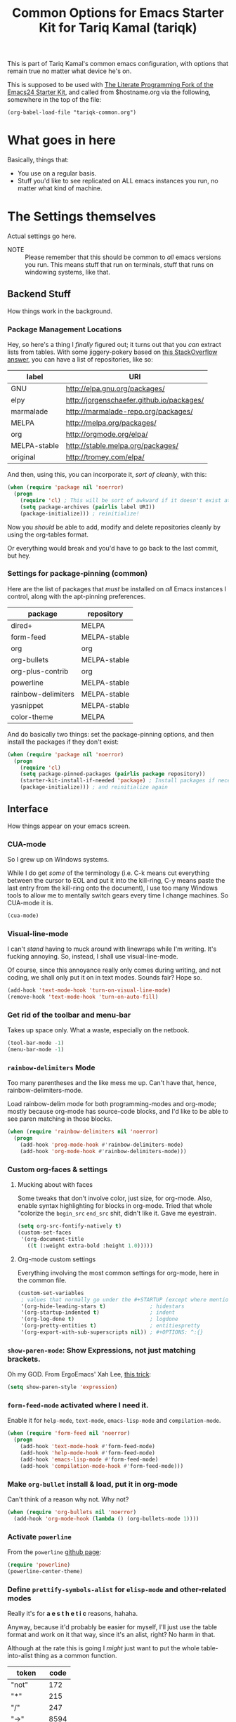 #+TITLE: Common Options for Emacs Starter Kit for Tariq Kamal (tariqk)
#+OPTIONS: toc:nil num:nil ^:nil

This is part of Tariq Kamal's common emacs configuration, with options that remain true no matter what device he's on.

This is supposed to be used with [[https://github.com/eschulte/emacs24-starter-kit/][The Literate Programming Fork of the Emacs24 Starter Kit]], and called from $hostname.org via the following, somewhere in the top of the file:

#+begin_example 
(org-babel-load-file "tariqk-common.org")
#+end_example

* What goes in here
Basically, things that:

- You use on a regular basis.
- Stuff you'd like to see replicated on ALL emacs instances you run, no matter what kind of machine.

* The Settings themselves
Actual settings go here.

+ NOTE :: Please remember that this should be common to /all/ emacs versions you run. This means stuff that run on terminals, stuff that runs on windowing systems, like that.

** Backend Stuff
How things work in the background.

*** Package Management Locations
Hey, so here's a thing I /finally/ figured out; it turns out that you /can/ extract lists from tables. With some jiggery-pokery based on [[http://stackoverflow.com/a/19775362][this StackOverflow answer]], you can have a list of repositories, like so:

#+NAME: repository-names :colnames yes
| label        | URI                                       |
|--------------+-------------------------------------------|
| GNU          | http://elpa.gnu.org/packages/             |
| elpy         | http://jorgenschaefer.github.io/packages/ |
| marmalade    | http://marmalade-repo.org/packages/       |
| MELPA        | http://melpa.org/packages/                |
| org          | http://orgmode.org/elpa/                  |
| MELPA-stable | http://stable.melpa.org/packages/         |
| original     | http://tromey.com/elpa/                   |

And then, using this, you can incorporate it, /sort of cleanly/, with this: 

#+begin_src emacs-lisp :var label=repository-names[,0] URI=repository-names[,1]
  (when (require 'package nil 'noerror)
    (progn
      (require 'cl) ; This will be sort of awkward if it doesn't exist at this point.
      (setq package-archives (pairlis label URI))
      (package-initialize))) ; reinitialize!
#+end_src

Now you /should/ be able to add, modify and delete repositories cleanly by using the org-tables format.

Or everything would break and you'd have to go back to the last commit, but hey.

*** Settings for package-pinning (common)

Here are the list of packages that /must/ be installed on /all/ Emacs instances I control, along with the apt-pinning preferences.

#+NAME: package-settings :colnames yes
| package            | repository   |
|--------------------+--------------|
| dired+             | MELPA        |
| form-feed          | MELPA-stable |
| org                | org          |
| org-bullets        | MELPA-stable |
| org-plus-contrib   | org          |
| powerline          | MELPA-stable |
| rainbow-delimiters | MELPA-stable |
| yasnippet          | MELPA-stable |
| color-theme        | MELPA        |

And do basically two things: set the package-pinning options, and then install the packages if they don't exist:

#+begin_src emacs-lisp :var package=package-settings[,0] repository=package-settings[,1]
  (when (require 'package nil 'noerror)
    (progn
      (require 'cl)
      (setq package-pinned-packages (pairlis package repository))
      (starter-kit-install-if-needed 'package) ; Install packages if necessary
      (package-initialize))) ; and reinitialize again
#+end_src

** Interface
How things appear on your emacs screen.

*** CUA-mode
So I grew up on Windows systems. 

While I do get /some/ of the terminology (i.e. C-k means cut everything between the cursor to EOL and put it into the kill-ring, C-y means paste the last entry from the kill-ring onto the document), I use too many Windows tools to allow me to mentally switch gears every time I change machines. So CUA-mode it is.

#+begin_src emacs-lisp
(cua-mode)
#+end_src

*** Visual-line-mode
I can't /stand/ having to muck around with linewraps while I'm writing. It's fucking annoying. So, instead, I shall use visual-line-mode.

Of course, since this annoyance really only comes during writing, and not coding, we shall only put it on in text modes. Sounds fair? Hope so.

#+begin_src emacs-lisp
(add-hook 'text-mode-hook 'turn-on-visual-line-mode)
(remove-hook 'text-mode-hook 'turn-on-auto-fill)
#+end_src

*** Get rid of the toolbar and menu-bar
Takes up space only. What a waste, especially on the netbook.

#+begin_src emacs-lisp
  (tool-bar-mode -1)
  (menu-bar-mode -1)
#+end_src

*** =rainbow-delimiters= Mode
Too many parentheses and the like mess me up. Can't have that, hence, rainbow-delimiters-mode.

Load rainbow-delim mode for both programming-modes and org-mode; mostly because org-mode has source-code blocks, and I'd like to be able to see paren matching in those blocks.

#+begin_src emacs-lisp
  (when (require 'rainbow-delimiters nil 'noerror)
    (progn
      (add-hook 'prog-mode-hook #'rainbow-delimiters-mode)
      (add-hook 'org-mode-hook #'rainbow-delimiters-mode)))
#+end_src

*** Custom org-faces & settings

**** Mucking about with faces
Some tweaks that don't involve color, just size, for org-mode. Also, enable syntax highlighting for blocks in org-mode. Tried that whole "colorize the =begin_src= =end_src= shit, didn't like it. Gave me eyestrain.

#+begin_src emacs-lisp
  (setq org-src-fontify-natively t)  
  (custom-set-faces
   '(org-document-title
     ((t (:weight extra-bold :height 1.0)))))
#+end_src

**** Org-mode custom settings
Everything involving the most common settings for org-mode, here in the common file.

#+BEGIN_SRC emacs-lisp
  (custom-set-variables
   ; values that normally go under the #+STARTUP (except where mentioned) header:
   '(org-hide-leading-stars t)              ; hidestars
   '(org-startup-indented t)                ; indent
   '(org-log-done t)                        ; logdone
   '(org-pretty-entities t)                 ; entitiespretty
   '(org-export-with-sub-superscripts nil)) ; #+OPTIONS: ^:{}
#+END_SRC

*** =show-paren-mode=: Show Expressions, not just matching brackets.
Oh my GOD. From ErgoEmacs' Xah Lee, [[http://ergoemacs.org/emacs/emacs_editing_lisp.html][this trick]]:

#+BEGIN_SRC emacs-lisp
  (setq show-paren-style 'expression)
#+END_SRC

*** =form-feed-mode= activated where I need it.
Enable it for =help-mode=, =text-mode=, =emacs-lisp-mode= and =compilation-mode=. 

#+BEGIN_SRC emacs-lisp
  (when (require 'form-feed nil 'noerror)
    (progn
      (add-hook 'text-mode-hook #'form-feed-mode)
      (add-hook 'help-mode-hook #'form-feed-mode)
      (add-hook 'emacs-lisp-mode #'form-feed-mode)
      (add-hook 'compilation-mode-hook #'form-feed-mode)))
#+END_SRC

*** Make =org-bullet= install & load, put it in org-mode
Can't think of a reason why not. Why not?

#+BEGIN_SRC emacs-lisp
  (when (require 'org-bullets nil 'noerror)
    (add-hook 'org-mode-hook (lambda () (org-bullets-mode 1))))
#+END_SRC

*** Activate =powerline=
From the =powerline= [[https://github.com/milkypostman/powerline][github page]]:

#+begin_src emacs-lisp
  (require 'powerline)
  (powerline-center-theme)
#+end_src

*** Define =prettify-symbols-alist= for =elisp-mode= and other-related modes
Really it's for *a e s t h e t i c* reasons, hahaha.

Anyway, because it'd probably be easier for myself, I'll just use the table format and work on it that way, since it's an alist, right? No harm in that.

Although at the rate this is going I /might/ just want to put the whole table-into-alist thing as a common function.

#+NAME:prettify-table :colnames yes
| token    | code |
|----------+------|
| "not"    |  172 |
| "*"      |  215 |
| "/"      |  247 |
| "->"     | 8594 |
| "map"    | 8614 |
| "/="     | 8800 |
| "<="     | 8804 |
| ">="     | 8805 |
| "lambda" |  955 |

My /god/, getting here was /balls/ hard. At least /this/ works — I tried refactoring the lambda functions into a =defun= and it /refused/. /To/. /Work/.

This part of elisp I /really/ don't fucking grok. Some day I'll return to this. /God/.

#+begin_src emacs-lisp :var token=prettify-table[,0] code=prettify-table[,1]
  (require 'cl)

  (setq tariqk-prettify-elisp-alist (pairlis token code))

  (add-hook 'lisp-interaction-mode-hook
            '(lambda ()
               (setq prettify-symbols-alist tariqk-prettify-elisp-alist)
               (prettify-symbols-mode 1)))

  (add-hook 'emacs-lisp-mode-hook
            '(lambda ()
               (setq prettify-symbols-alist tariqk-prettify-elisp-alist)
               (prettify-symbols-mode 1)))
#+end_src

** Activating custom =starter-kit= modules.
I can't believe I never included this in the first place. In any case, activating the =starter-kit= modules that will be used by /all/ variants of Emacs that I use.

#+begin_src emacs-lisp
  (starter-kit-load "org")
  (starter-kit-load "yasnippet")
#+end_src

** Common functions

Functions used on different environments.

*** The transparent window hack
Considering how commonly this function is used across graphical GUIs, and how long the invocation appears, I figure it's best to refactor it and put it here.

#+begin_src emacs-lisp
  (defun transparent(alpha-level no-focus-alpha-level)
    "Lets you make the window transparent"
    (interactive "nAlpha level (0-100): \nnNo focus alpha level (0-100): ")
    (set-frame-parameter (selected-frame) 'alpha (list alpha-level no-focus-alpha-level))
    (add-to-list 'default-frame-alist `(alpha ,alpha-level)))
#+end_src
